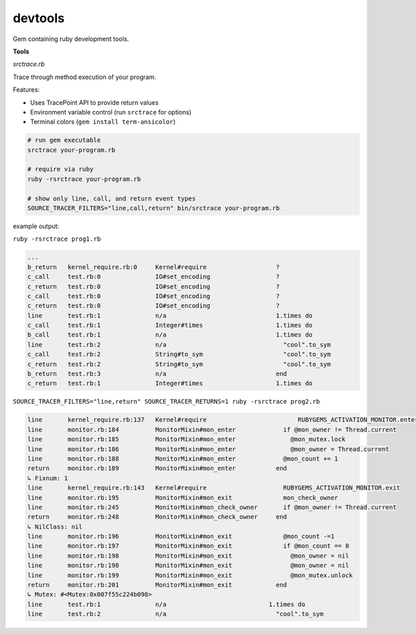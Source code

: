 devtools
--------

Gem containing ruby development tools.

**Tools**

*srctrace.rb*

Trace through method execution of your program.

Features:

- Uses TracePoint API to provide return values
- Environment variable control (run ``srctrace`` for options)
- Terminal colors (``gem install term-ansicolor``)

.. code-block:: bash

  # run gem executable
  srctrace your-program.rb

  # require via ruby
  ruby -rsrctrace your-program.rb

  # show only line, call, and return event types
  SOURCE_TRACER_FILTERS="line,call,return" bin/srctrace your-program.rb

example output:

``ruby -rsrctrace prog1.rb``

.. code-block:: bash

  ...
  b_return   kernel_require.rb:0     Kernel#require                   ?
  c_call     test.rb:0               IO#set_encoding                  ?
  c_return   test.rb:0               IO#set_encoding                  ?
  c_call     test.rb:0               IO#set_encoding                  ?
  c_return   test.rb:0               IO#set_encoding                  ?
  line       test.rb:1               n/a                              1.times do
  c_call     test.rb:1               Integer#times                    1.times do
  b_call     test.rb:1               n/a                              1.times do
  line       test.rb:2               n/a                                "cool".to_sym
  c_call     test.rb:2               String#to_sym                      "cool".to_sym
  c_return   test.rb:2               String#to_sym                      "cool".to_sym
  b_return   test.rb:3               n/a                              end
  c_return   test.rb:1               Integer#times                    1.times do

``SOURCE_TRACER_FILTERS="line,return" SOURCE_TRACER_RETURNS=1 ruby -rsrctrace prog2.rb``

.. code-block:: bash

  line       kernel_require.rb:137   Kernel#require                         RUBYGEMS_ACTIVATION_MONITOR.enter
  line       monitor.rb:184          MonitorMixin#mon_enter             if @mon_owner != Thread.current
  line       monitor.rb:185          MonitorMixin#mon_enter               @mon_mutex.lock
  line       monitor.rb:186          MonitorMixin#mon_enter               @mon_owner = Thread.current
  line       monitor.rb:188          MonitorMixin#mon_enter             @mon_count += 1
  return     monitor.rb:189          MonitorMixin#mon_enter           end
  ↳ Fixnum: 1
  line       kernel_require.rb:143   Kernel#require                     RUBYGEMS_ACTIVATION_MONITOR.exit
  line       monitor.rb:195          MonitorMixin#mon_exit              mon_check_owner
  line       monitor.rb:245          MonitorMixin#mon_check_owner       if @mon_owner != Thread.current
  return     monitor.rb:248          MonitorMixin#mon_check_owner     end
  ↳ NilClass: nil
  line       monitor.rb:196          MonitorMixin#mon_exit              @mon_count -=1
  line       monitor.rb:197          MonitorMixin#mon_exit              if @mon_count == 0
  line       monitor.rb:198          MonitorMixin#mon_exit                @mon_owner = nil
  line       monitor.rb:198          MonitorMixin#mon_exit                @mon_owner = nil
  line       monitor.rb:199          MonitorMixin#mon_exit                @mon_mutex.unlock
  return     monitor.rb:201          MonitorMixin#mon_exit            end
  ↳ Mutex: #<Mutex:0x007f55c224b098>
  line       test.rb:1               n/a                            1.times do
  line       test.rb:2               n/a                              "cool".to_sym

